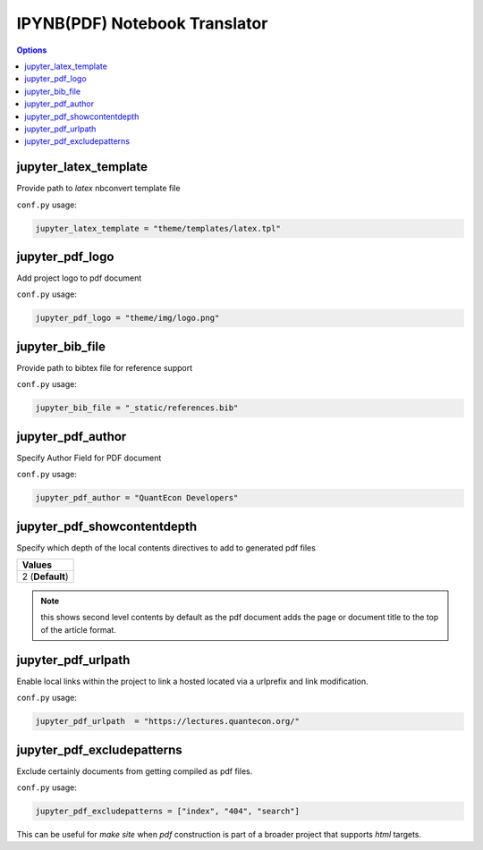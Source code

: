 .. _config_html_translator:

IPYNB(PDF) Notebook Translator
===============================

.. contents:: Options
    :depth: 1
    :local:

jupyter_latex_template
-----------------------

Provide path to `latex` nbconvert template file

``conf.py`` usage:

.. code-block:: python

    jupyter_latex_template = "theme/templates/latex.tpl"

jupyter_pdf_logo
-----------------

Add project logo to pdf document

``conf.py`` usage:

.. code-block:: python

    jupyter_pdf_logo = "theme/img/logo.png"

jupyter_bib_file
-----------------

Provide path to bibtex file for reference support

``conf.py`` usage:

.. code-block:: python

    jupyter_bib_file = "_static/references.bib"


jupyter_pdf_author
-------------------

Specify Author Field for PDF document

``conf.py`` usage:

.. code-block:: python

    jupyter_pdf_author = "QuantEcon Developers"


jupyter_pdf_showcontentdepth
----------------------------

Specify which depth of the local contents directives to add to generated pdf files

.. list-table:: 
   :header-rows: 1

   * - Values
   * - 2  (**Default**)

.. note::

    this shows second level contents by default as the pdf document adds the page 
    or document title to the top of the article format.

jupyter_pdf_urlpath
-------------------

Enable local links within the project to link a hosted located via a urlprefix and 
link modification.

``conf.py`` usage:

.. code-block:: python

    jupyter_pdf_urlpath  = "https://lectures.quantecon.org/"


jupyter_pdf_excludepatterns
---------------------------

Exclude certainly documents from getting compiled as pdf files. 

``conf.py`` usage:

.. code-block:: python

    jupyter_pdf_excludepatterns = ["index", "404", "search"]

This can be useful for `make site` when `pdf` construction is part of 
a broader project that supports `html` targets.
